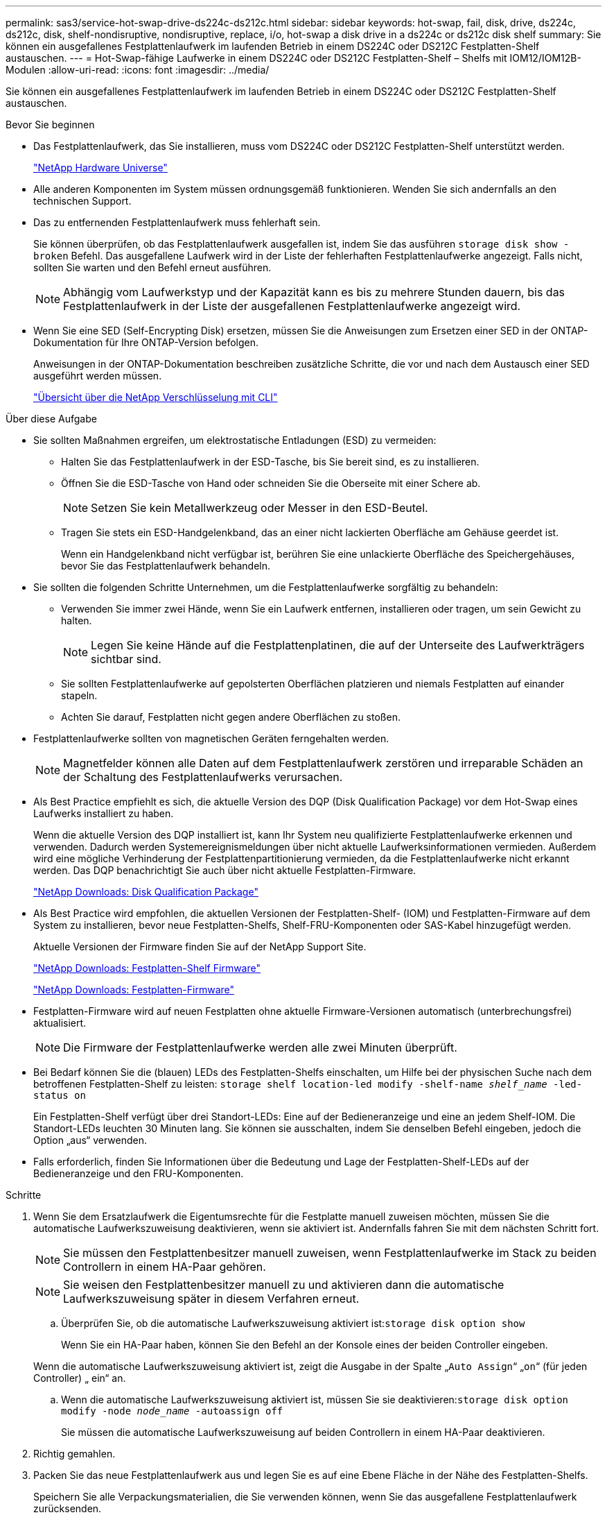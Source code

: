 ---
permalink: sas3/service-hot-swap-drive-ds224c-ds212c.html 
sidebar: sidebar 
keywords: hot-swap, fail, disk, drive, ds224c, ds212c, disk, shelf-nondisruptive, nondisruptive, replace, i/o, hot-swap a disk drive in a ds224c or ds212c disk shelf 
summary: Sie können ein ausgefallenes Festplattenlaufwerk im laufenden Betrieb in einem DS224C oder DS212C Festplatten-Shelf austauschen. 
---
= Hot-Swap-fähige Laufwerke in einem DS224C oder DS212C Festplatten-Shelf – Shelfs mit IOM12/IOM12B-Modulen
:allow-uri-read: 
:icons: font
:imagesdir: ../media/


[role="lead"]
Sie können ein ausgefallenes Festplattenlaufwerk im laufenden Betrieb in einem DS224C oder DS212C Festplatten-Shelf austauschen.

.Bevor Sie beginnen
* Das Festplattenlaufwerk, das Sie installieren, muss vom DS224C oder DS212C Festplatten-Shelf unterstützt werden.
+
https://hwu.netapp.com["NetApp Hardware Universe"^]

* Alle anderen Komponenten im System müssen ordnungsgemäß funktionieren. Wenden Sie sich andernfalls an den technischen Support.
* Das zu entfernenden Festplattenlaufwerk muss fehlerhaft sein.
+
Sie können überprüfen, ob das Festplattenlaufwerk ausgefallen ist, indem Sie das ausführen `storage disk show -broken` Befehl. Das ausgefallene Laufwerk wird in der Liste der fehlerhaften Festplattenlaufwerke angezeigt. Falls nicht, sollten Sie warten und den Befehl erneut ausführen.

+

NOTE: Abhängig vom Laufwerkstyp und der Kapazität kann es bis zu mehrere Stunden dauern, bis das Festplattenlaufwerk in der Liste der ausgefallenen Festplattenlaufwerke angezeigt wird.

* Wenn Sie eine SED (Self-Encrypting Disk) ersetzen, müssen Sie die Anweisungen zum Ersetzen einer SED in der ONTAP-Dokumentation für Ihre ONTAP-Version befolgen.
+
Anweisungen in der ONTAP-Dokumentation beschreiben zusätzliche Schritte, die vor und nach dem Austausch einer SED ausgeführt werden müssen.

+
https://docs.netapp.com/us-en/ontap/encryption-at-rest/index.html["Übersicht über die NetApp Verschlüsselung mit CLI"^]



.Über diese Aufgabe
* Sie sollten Maßnahmen ergreifen, um elektrostatische Entladungen (ESD) zu vermeiden:
+
** Halten Sie das Festplattenlaufwerk in der ESD-Tasche, bis Sie bereit sind, es zu installieren.
** Öffnen Sie die ESD-Tasche von Hand oder schneiden Sie die Oberseite mit einer Schere ab.
+

NOTE: Setzen Sie kein Metallwerkzeug oder Messer in den ESD-Beutel.

** Tragen Sie stets ein ESD-Handgelenkband, das an einer nicht lackierten Oberfläche am Gehäuse geerdet ist.
+
Wenn ein Handgelenkband nicht verfügbar ist, berühren Sie eine unlackierte Oberfläche des Speichergehäuses, bevor Sie das Festplattenlaufwerk behandeln.



* Sie sollten die folgenden Schritte Unternehmen, um die Festplattenlaufwerke sorgfältig zu behandeln:
+
** Verwenden Sie immer zwei Hände, wenn Sie ein Laufwerk entfernen, installieren oder tragen, um sein Gewicht zu halten.
+

NOTE: Legen Sie keine Hände auf die Festplattenplatinen, die auf der Unterseite des Laufwerkträgers sichtbar sind.

** Sie sollten Festplattenlaufwerke auf gepolsterten Oberflächen platzieren und niemals Festplatten auf einander stapeln.
** Achten Sie darauf, Festplatten nicht gegen andere Oberflächen zu stoßen.


* Festplattenlaufwerke sollten von magnetischen Geräten ferngehalten werden.
+

NOTE: Magnetfelder können alle Daten auf dem Festplattenlaufwerk zerstören und irreparable Schäden an der Schaltung des Festplattenlaufwerks verursachen.

* Als Best Practice empfiehlt es sich, die aktuelle Version des DQP (Disk Qualification Package) vor dem Hot-Swap eines Laufwerks installiert zu haben.
+
Wenn die aktuelle Version des DQP installiert ist, kann Ihr System neu qualifizierte Festplattenlaufwerke erkennen und verwenden. Dadurch werden Systemereignismeldungen über nicht aktuelle Laufwerksinformationen vermieden. Außerdem wird eine mögliche Verhinderung der Festplattenpartitionierung vermieden, da die Festplattenlaufwerke nicht erkannt werden. Das DQP benachrichtigt Sie auch über nicht aktuelle Festplatten-Firmware.

+
https://mysupport.netapp.com/site/downloads/firmware/disk-drive-firmware/download/DISKQUAL/ALL/qual_devices.zip["NetApp Downloads: Disk Qualification Package"^]

* Als Best Practice wird empfohlen, die aktuellen Versionen der Festplatten-Shelf- (IOM) und Festplatten-Firmware auf dem System zu installieren, bevor neue Festplatten-Shelfs, Shelf-FRU-Komponenten oder SAS-Kabel hinzugefügt werden.
+
Aktuelle Versionen der Firmware finden Sie auf der NetApp Support Site.

+
https://mysupport.netapp.com/site/downloads/firmware/disk-shelf-firmware["NetApp Downloads: Festplatten-Shelf Firmware"^]

+
https://mysupport.netapp.com/site/downloads/firmware/disk-drive-firmware["NetApp Downloads: Festplatten-Firmware"^]

* Festplatten-Firmware wird auf neuen Festplatten ohne aktuelle Firmware-Versionen automatisch (unterbrechungsfrei) aktualisiert.
+

NOTE: Die Firmware der Festplattenlaufwerke werden alle zwei Minuten überprüft.

* Bei Bedarf können Sie die (blauen) LEDs des Festplatten-Shelfs einschalten, um Hilfe bei der physischen Suche nach dem betroffenen Festplatten-Shelf zu leisten: `storage shelf location-led modify -shelf-name _shelf_name_ -led-status on`
+
Ein Festplatten-Shelf verfügt über drei Standort-LEDs: Eine auf der Bedieneranzeige und eine an jedem Shelf-IOM. Die Standort-LEDs leuchten 30 Minuten lang. Sie können sie ausschalten, indem Sie denselben Befehl eingeben, jedoch die Option „aus“ verwenden.

* Falls erforderlich, finden Sie Informationen über die Bedeutung und Lage der Festplatten-Shelf-LEDs auf der Bedieneranzeige und den FRU-Komponenten.


.Schritte
. Wenn Sie dem Ersatzlaufwerk die Eigentumsrechte für die Festplatte manuell zuweisen möchten, müssen Sie die automatische Laufwerkszuweisung deaktivieren, wenn sie aktiviert ist. Andernfalls fahren Sie mit dem nächsten Schritt fort.
+

NOTE: Sie müssen den Festplattenbesitzer manuell zuweisen, wenn Festplattenlaufwerke im Stack zu beiden Controllern in einem HA-Paar gehören.

+

NOTE: Sie weisen den Festplattenbesitzer manuell zu und aktivieren dann die automatische Laufwerkszuweisung später in diesem Verfahren erneut.

+
.. Überprüfen Sie, ob die automatische Laufwerkszuweisung aktiviert ist:``storage disk option show``
+
Wenn Sie ein HA-Paar haben, können Sie den Befehl an der Konsole eines der beiden Controller eingeben.

+
Wenn die automatische Laufwerkszuweisung aktiviert ist, zeigt die Ausgabe in der Spalte „`Auto Assign`“ „`on`“ (für jeden Controller) „ ein“ an.

.. Wenn die automatische Laufwerkszuweisung aktiviert ist, müssen Sie sie deaktivieren:``storage disk option modify -node _node_name_ -autoassign off``
+
Sie müssen die automatische Laufwerkszuweisung auf beiden Controllern in einem HA-Paar deaktivieren.



. Richtig gemahlen.
. Packen Sie das neue Festplattenlaufwerk aus und legen Sie es auf eine Ebene Fläche in der Nähe des Festplatten-Shelfs.
+
Speichern Sie alle Verpackungsmaterialien, die Sie verwenden können, wenn Sie das ausgefallene Festplattenlaufwerk zurücksenden.

+

NOTE: NetApp setzt voraus, dass sich alle zurückgegebenen Festplatten in einem ESD-Schutzbeutel befinden.

. Ermitteln Sie das ausgefallene Laufwerk aus der Warnmeldung zur Systemkonsole und die LED für leuchtende Warnung (gelb) am Laufwerk.
+

NOTE: Die Aktivitäts-LED (grün) auf einem ausgefallenen Festplattenlaufwerk kann leuchten (leuchtet dauerhaft), was bedeutet, dass das Festplattenlaufwerk zwar über Strom verfügt, aber nicht blinken sollte, was auf I/O-Aktivitäten hinweist. Ein ausgefallenes Festplattenlaufwerk besitzt keine I/O-Aktivität.

. Drücken Sie die Entriegelungstaste auf der Laufwerkseite, und ziehen Sie dann den Nockengriff in die vollständig geöffnete Position, um den Laufwerkantrieb von der mittleren Ebene zu lösen.
+
Wenn Sie die Entriegelungstaste drücken, öffnet sich der Nockengriff an den Laufwerkfedern teilweise.

+

NOTE: Festplattenlaufwerke in einem DS212C Festplatten-Shelf werden horizontal angeordnet, wobei sich die Release-Schaltfläche links auf der Vorderseite des Festplattenlaufwerks befindet. Die Festplattenlaufwerke in einem DS224C Festplatten-Shelf werden vertikal mit der Entriegelungstaste oben an der Laufwerktfläche angeordnet.

+
Im Folgenden werden Festplattenlaufwerke in einem DS212C Festplatten-Shelf angezeigt:

+
image::../media/drw_drive_open_no_bezel.png[Entfernen von Festplatten im DS212C Festplatten-Shelf]

+
Folgende Angaben werden die Laufwerke in einem DS224C Festplatten-Shelf angezeigt:

+
image::../media/2240_removing_disk_no_bezel.png[Entfernen von Festplatten in DS224C Festplatten-Shelf]

. Schieben Sie das Festplattenlaufwerk leicht heraus, damit es sich sicher nach unten drehen kann, und entfernen Sie dann das Festplattenlaufwerk aus dem Festplatten-Shelf.
+
Eine Festplatte kann bis zu einer Minute dauern, bis sie sicher abgeschaltet ist.

+

NOTE: Verwenden Sie bei der Handhabung eines Festplattenlaufwerks immer zwei Hände, um sein Gewicht zu stützen.

. Setzen Sie das Ersatzlaufwerk mit zwei Händen und dem Nockengriff in die offene Position ein, und drücken Sie fest, bis das Laufwerk stoppt.
+

NOTE: Warten Sie mindestens 10 Sekunden, bevor Sie ein neues Festplattenlaufwerk einsetzen. Dadurch erkennt das System, dass ein Festplattenlaufwerk entfernt wurde.

+

NOTE: Legen Sie keine Hände auf die Festplattenplatinen, die auf der Unterseite des Laufwerksträger ausgesetzt sind.

. Schließen Sie den Nockengriff, so dass das Laufwerk vollständig in der mittleren Ebene sitzt und der Griff einrastet.
+
Schließen Sie den Nockengriff langsam, damit er korrekt an der Vorderseite des Festplattenlaufwerks ausgerichtet ist.

. Wenn Sie ein anderes Laufwerk ersetzen, wiederholen Sie die Schritte 3 bis 8.
. Vergewissern Sie sich, dass die Aktivitäts-LED (grün) des Festplattenlaufwerks leuchtet.
+
Wenn die Aktivitäts-LED des Festplattenlaufwerks grün leuchtet, bedeutet dies, dass das Laufwerk mit Strom versorgt wird. Wenn die Aktivitäts-LED des Festplattenlaufwerks blinkt, bedeutet dies, dass das Festplattenlaufwerk über ein Netzteil verfügt und I/O-Vorgänge ausgeführt werden. Wenn die Firmware des Festplattenlaufwerks automatisch aktualisiert wird, blinkt die LED.

. Wenn Sie die automatische Laufwerkszuweisung in Schritt 1 deaktiviert haben, weisen Sie manuell den Festplattenbesitzer zu und aktivieren Sie dann bei Bedarf die automatische Laufwerkszuweisung neu:
+
.. Alle nicht im Besitz befindlichen Festplatten anzeigen:``storage disk show -container-type unassigned``
.. Weisen Sie jede Festplatte zu:``storage disk assign -disk _disk_name_ -owner _owner_name_``
+
Sie können das Platzhalterzeichen verwenden, um mehr als eine Festplatte gleichzeitig zuzuweisen.

.. Bei Bedarf die automatische Laufwerkszuweisung erneut aktivieren:``storage disk option modify -node _node_name_ -autoassign on``
+
Sie müssen die automatische Laufwerkszuweisung auf beiden Controllern in einem HA-Paar neu aktivieren.



. Senden Sie das fehlerhafte Teil wie in den dem Kit beiliegenden RMA-Anweisungen beschrieben an NetApp zurück.
+
Wenden Sie sich an den technischen Support unter https://mysupport.netapp.com/site/global/dashboard["NetApp Support"], 888-463-8277 (Nordamerika), 00-800-44-638277 (Europa) oder +800-800-80-800 (Asien/Pazifik) wenn Sie die RMA-Nummer oder zusätzliche Hilfe beim Ersatzverfahren benötigen.


